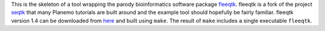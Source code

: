 This is the skeleton of a tool wrapping the parody bioinformatics software package fleeqtk_.
fleeqtk is a fork of the project seqtk_ that many Planemo tutorials are built around and the
example tool should hopefully be fairly familiar. fleeqtk version 1.4 can be downloaded
from `here <https://github.com/jmchilton/fleeqtk/archive/v1.4.tar.gz>`__ and built using
``make``. The result of ``make`` includes a single executable ``fleeqtk``.

.. _fleeqtk: https://github.com/jmchilton/fleeqtk
.. _seqtk: https://github.com/lh3/seqtk
